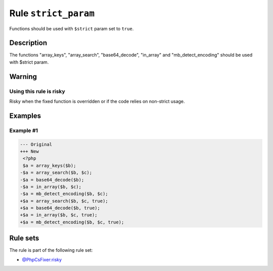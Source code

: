 =====================
Rule ``strict_param``
=====================

Functions should be used with ``$strict`` param set to ``true``.

Description
-----------

The functions "array_keys", "array_search", "base64_decode", "in_array" and
"mb_detect_encoding" should be used with $strict param.

Warning
-------

Using this rule is risky
~~~~~~~~~~~~~~~~~~~~~~~~

Risky when the fixed function is overridden or if the code relies on non-strict
usage.

Examples
--------

Example #1
~~~~~~~~~~

.. code-block:: diff

   --- Original
   +++ New
    <?php
    $a = array_keys($b);
   -$a = array_search($b, $c);
   -$a = base64_decode($b);
   -$a = in_array($b, $c);
   -$a = mb_detect_encoding($b, $c);
   +$a = array_search($b, $c, true);
   +$a = base64_decode($b, true);
   +$a = in_array($b, $c, true);
   +$a = mb_detect_encoding($b, $c, true);

Rule sets
---------

The rule is part of the following rule set:

* `@PhpCsFixer:risky <./../../ruleSets/PhpCsFixerRisky.rst>`_

